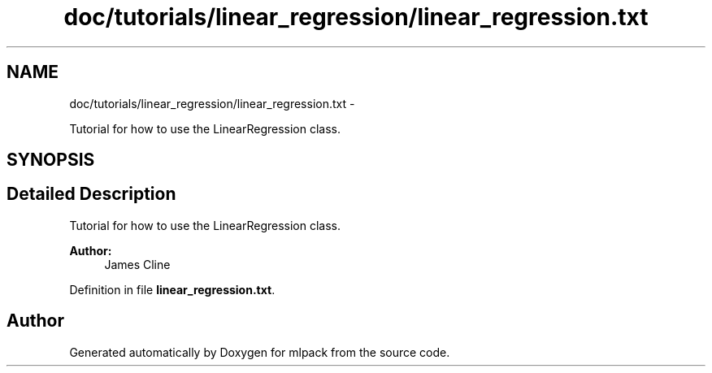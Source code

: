 .TH "doc/tutorials/linear_regression/linear_regression.txt" 3 "Sat Mar 14 2015" "Version 1.0.12" "mlpack" \" -*- nroff -*-
.ad l
.nh
.SH NAME
doc/tutorials/linear_regression/linear_regression.txt \- 
.PP
Tutorial for how to use the LinearRegression class\&.  

.SH SYNOPSIS
.br
.PP
.SH "Detailed Description"
.PP 
Tutorial for how to use the LinearRegression class\&. 


.PP
\fBAuthor:\fP
.RS 4
James Cline 
.RE
.PP

.PP
Definition in file \fBlinear_regression\&.txt\fP\&.
.SH "Author"
.PP 
Generated automatically by Doxygen for mlpack from the source code\&.
